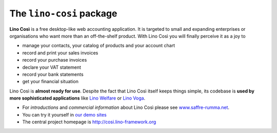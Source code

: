 =========================
The ``lino-cosi`` package
=========================





**Lino Così** is a free desktop-like web accounting application.  It
is targeted to small and expanding enterprises or organisations who
want more than an off-the-shelf product.  With Lino Così you will
finally perceive it as a joy to

- manage your contacts, your catalog of products and your account
  chart
- record and print your sales invoices
- record your purchase invoices
- declare your VAT statement
- record your bank statements
- get your financial situation

Lino Così is **almost ready for use**.  Despite the fact that Lino
Così itself keeps things simple, its codebase is **used by more
sophisticated applications** like `Lino Welfare
<http://welfare.lino-framework.org>`__ or `Lino Voga
<http://voga.lino-framework.org>`__.

- For *introductions* and *commercial information* about Lino Così 
  please see `www.saffre-rumma.net
  <http://www.saffre-rumma.net/cosi/>`__.

- You can try it yourself in `our demo sites
  <http://www.lino-framework.org/demos.html>`__

- The central project homepage is http://cosi.lino-framework.org


